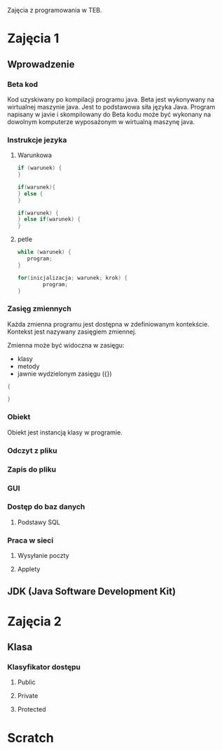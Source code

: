 Zajęcia z programowania w TEB.

* Zajęcia 1

** Wprowadzenie

*** Beta kod

    Kod uzyskiwany po kompilacji programu java.
    Beta jest wykonywany na wirtualnej maszynie java.
    Jest to podstawowa siła języka Java. Program napisany w javie i
    skompilowany do Beta kodu może być wykonany na dowolnym komputerze
    wyposażonym w wirtualną maszynę java.

*** Instrukcje jezyka

**** Warunkowa

#+NAME: pojedyncza instrukcja warunkowa
#+BEGIN_SRC java
     if (warunek) {
     }
#+END_SRC

#+NAME: instrukcja warunkowa z alternatywa
#+BEGIN_SRC java
  if(warunek){
  } else {
  }
#+END_SRC


#+NAME: instrukcja warunkowa laczona
#+BEGIN_SRC java
  if(warunek) {
  } else if(warunek) {
  }
#+END_SRC

**** petle

#+BEGIN_SRC java
     while (warunek) {
     	program;
     }
#+END_SRC

#+BEGIN_SRC java
  for(inicjalizacja; warunek; krok) {
          program;
  }
#+END_SRC

*** Zasięg zmiennych

Każda zmienna programu jest dostępna w zdefiniowanym kontekście.
Kontekst jest nazywany zasięgiem zmiennej.

Zmienna może być widoczna w zasięgu:
- klasy 
- metody
- jawnie wydzielonym zasięgu ({})

#+NAME: zasieg zmiennych
#+BEGIN_SRC java
{

}
#+END_SRC

*** Obiekt
    Obiekt jest instancją klasy w programie.

*** Odczyt z pliku

*** Zapis do pliku

*** GUI

*** Dostęp do baz danych
**** Podstawy SQL

*** Praca w sieci
**** Wysyłanie poczty
**** Applety


** JDK (Java Software Development Kit)

* Zajęcia 2

** Klasa
*** Klasyfikator dostępu
**** Public
**** Private
**** Protected


* Scratch

#+BEGIN_COMMENT
#
#
#
#
#+END_COMMENT

#
# -*- mode: org; coding: utf-8-unix; -*-

#+STARTUP: content
